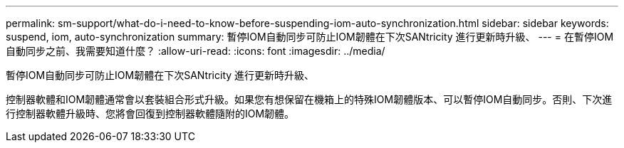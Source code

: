 ---
permalink: sm-support/what-do-i-need-to-know-before-suspending-iom-auto-synchronization.html 
sidebar: sidebar 
keywords: suspend, iom, auto-synchronization 
summary: 暫停IOM自動同步可防止IOM韌體在下次SANtricity 進行更新時升級、 
---
= 在暫停IOM自動同步之前、我需要知道什麼？
:allow-uri-read: 
:icons: font
:imagesdir: ../media/


[role="lead"]
暫停IOM自動同步可防止IOM韌體在下次SANtricity 進行更新時升級、

控制器軟體和IOM韌體通常會以套裝組合形式升級。如果您有想保留在機箱上的特殊IOM韌體版本、可以暫停IOM自動同步。否則、下次進行控制器軟體升級時、您將會回復到控制器軟體隨附的IOM韌體。
